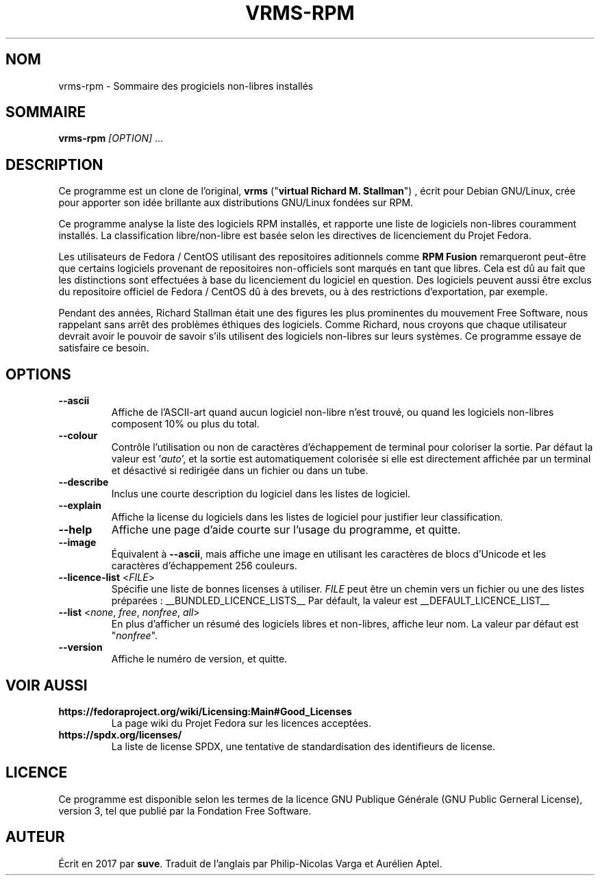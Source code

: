 .TH VRMS-RPM 1
.SH NOM
vrms-rpm - Sommaire des progiciels non-libres installés

.SH SOMMAIRE
\fBvrms-rpm\fR \fI[OPTION]\fR ...

.SH DESCRIPTION
Ce programme est un clone de l'original,
\fBvrms\fR ("\fBvirtual Richard M. Stallman\fR")
, écrit pour Debian GNU/Linux, crée pour apporter son idée brillante aux
distributions GNU/Linux fondées sur RPM. 
.PP
Ce programme analyse la liste des logiciels RPM installés, et rapporte une liste
de logiciels non-libres couramment installés. La classification libre/non-libre
est basée selon les directives de licenciement du Projet Fedora.
.PP
Les utilisateurs de Fedora / CentOS utilisant des repositoires aditionnels comme
\fBRPM Fusion\fR remarqueront peut-être que certains logiciels provenant de repositoires
non-officiels sont marqués en tant que libres. Cela est dû au fait que les distinctions
sont effectuées à base du licenciement du logiciel en question. Des logiciels peuvent
aussi être exclus du repositoire officiel de Fedora / CentOS dû à des brevets, ou à des
restrictions d'exportation, par exemple.
.PP
Pendant des années, Richard Stallman était une des figures les plus prominentes du
mouvement Free Software, nous rappelant sans arrêt des problèmes éthiques des
logiciels. Comme Richard, nous croyons que chaque utilisateur devrait avoir le pouvoir
de savoir s'ils utilisent des logiciels non-libres sur leurs systèmes.
Ce programme essaye de satisfaire ce besoin.

.SH OPTIONS

.TP
\fB\-\-ascii\fR
Affiche de l'ASCII-art quand aucun logiciel non-libre n'est trouvé,
ou quand les logiciels non-libres composent 10% ou plus du total.

.TP
\fB\-\-colour\fR
Contrôle l'utilisation ou non de caractères d'échappement de terminal
pour coloriser la sortie. Par défaut la valeur est '\fIauto\fR', et la
sortie est automatiquement colorisée si elle est directement affichée
par un terminal et désactivé si redirigée dans un fichier ou dans un tube.

.TP
\fB\-\-describe\fR
Inclus une courte description du logiciel dans les listes de logiciel.

.TP
\fB\-\-explain\fR
Affiche la license du logiciels dans les listes de logiciel pour justifier
leur classification.

.TP
\fB\-\-help\fR
Affiche une page d'aide courte sur l'usage du programme, et quitte.

.TP
\fB\-\-image\fR
Équivalent à \fB\-\-ascii\fR, mais affiche une image en utilisant les caractères
de blocs d'Unicode et les caractères d'échappement 256 couleurs.

.TP
\fB\-\-licence\-list\fR <\fIFILE\fR>
Spécifie une liste de bonnes licenses à utiliser. \fIFILE\fR peut être un chemin
vers un fichier ou une des listes préparées :
__BUNDLED_LICENCE_LISTS__
Par défault, la valeur est
__DEFAULT_LICENCE_LIST__

.TP
\fB\-\-list\fR <\fInone\fR, \fIfree\fR, \fInonfree\fR, \fIall\fR>
En plus d'afficher un résumé des logiciels libres et non-libres, affiche
leur nom. La valeur par défaut est "\fInonfree\fR".

.TP
\fB\-\-version\fR
Affiche le numéro de version, et quitte.

.SH VOIR AUSSI
.TP
\fBhttps://fedoraproject.org/wiki/Licensing:Main#Good_Licenses\fR
La page wiki du Projet Fedora sur les licences acceptées.

.TP
\fBhttps://spdx.org/licenses/\fR
La liste de license SPDX, une tentative de standardisation des identifieurs de license.

.SH LICENCE
Ce programme est disponible selon les termes de la licence GNU Publique Générale
(GNU Public Gerneral License), version 3, tel que publié par la Fondation Free Software.

.SH AUTEUR
Écrit en 2017 par \fBsuve\fR.
Traduit de l'anglais par Philip-Nicolas Varga et Aurélien Aptel.
